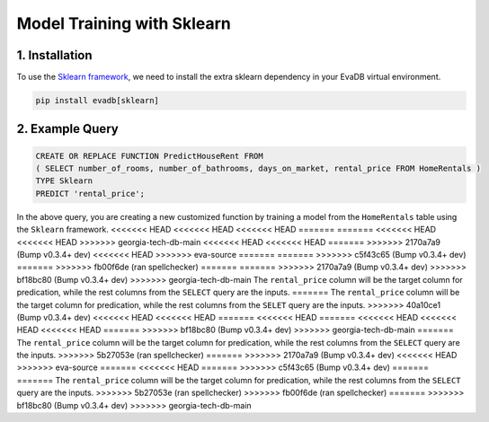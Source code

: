 .. _sklearn:

Model Training with Sklearn
============================

1. Installation
---------------

To use the `Sklearn framework <https://scikit-learn.org/stable/>`_, we need to install the extra sklearn dependency in your EvaDB virtual environment.

.. code-block:: bash
   
   pip install evadb[sklearn]

2. Example Query
----------------

.. code-block:: sql

   CREATE OR REPLACE FUNCTION PredictHouseRent FROM
   ( SELECT number_of_rooms, number_of_bathrooms, days_on_market, rental_price FROM HomeRentals )
   TYPE Sklearn
   PREDICT 'rental_price';

In the above query, you are creating a new customized function by training a model from the ``HomeRentals`` table using the ``Sklearn`` framework.
<<<<<<< HEAD
<<<<<<< HEAD
<<<<<<< HEAD
=======
=======
<<<<<<< HEAD
<<<<<<< HEAD
>>>>>>> georgia-tech-db-main
<<<<<<< HEAD
<<<<<<< HEAD
=======
>>>>>>> 2170a7a9 (Bump v0.3.4+ dev)
<<<<<<< HEAD
>>>>>>> eva-source
=======
=======
>>>>>>> c5f43c65 (Bump v0.3.4+ dev)
=======
>>>>>>> fb00f6de (ran spellchecker)
=======
=======
>>>>>>> 2170a7a9 (Bump v0.3.4+ dev)
>>>>>>> bf18bc80 (Bump v0.3.4+ dev)
>>>>>>> georgia-tech-db-main
The ``rental_price`` column will be the target column for predication, while the rest columns from the ``SELECT`` query are the inputs. 
=======
The ``rental_price`` column will be the target column for predication, while the rest columns from the ``SELET`` query are the inputs. 
>>>>>>> 40a10ce1 (Bump v0.3.4+ dev)
<<<<<<< HEAD
<<<<<<< HEAD
=======
<<<<<<< HEAD
=======
<<<<<<< HEAD
<<<<<<< HEAD
<<<<<<< HEAD
=======
>>>>>>> bf18bc80 (Bump v0.3.4+ dev)
>>>>>>> georgia-tech-db-main
=======
The ``rental_price`` column will be the target column for predication, while the rest columns from the ``SELECT`` query are the inputs. 
>>>>>>> 5b27053e (ran spellchecker)
=======
>>>>>>> 2170a7a9 (Bump v0.3.4+ dev)
<<<<<<< HEAD
>>>>>>> eva-source
=======
<<<<<<< HEAD
=======
>>>>>>> c5f43c65 (Bump v0.3.4+ dev)
=======
=======
The ``rental_price`` column will be the target column for predication, while the rest columns from the ``SELECT`` query are the inputs. 
>>>>>>> 5b27053e (ran spellchecker)
>>>>>>> fb00f6de (ran spellchecker)
=======
>>>>>>> bf18bc80 (Bump v0.3.4+ dev)
>>>>>>> georgia-tech-db-main
